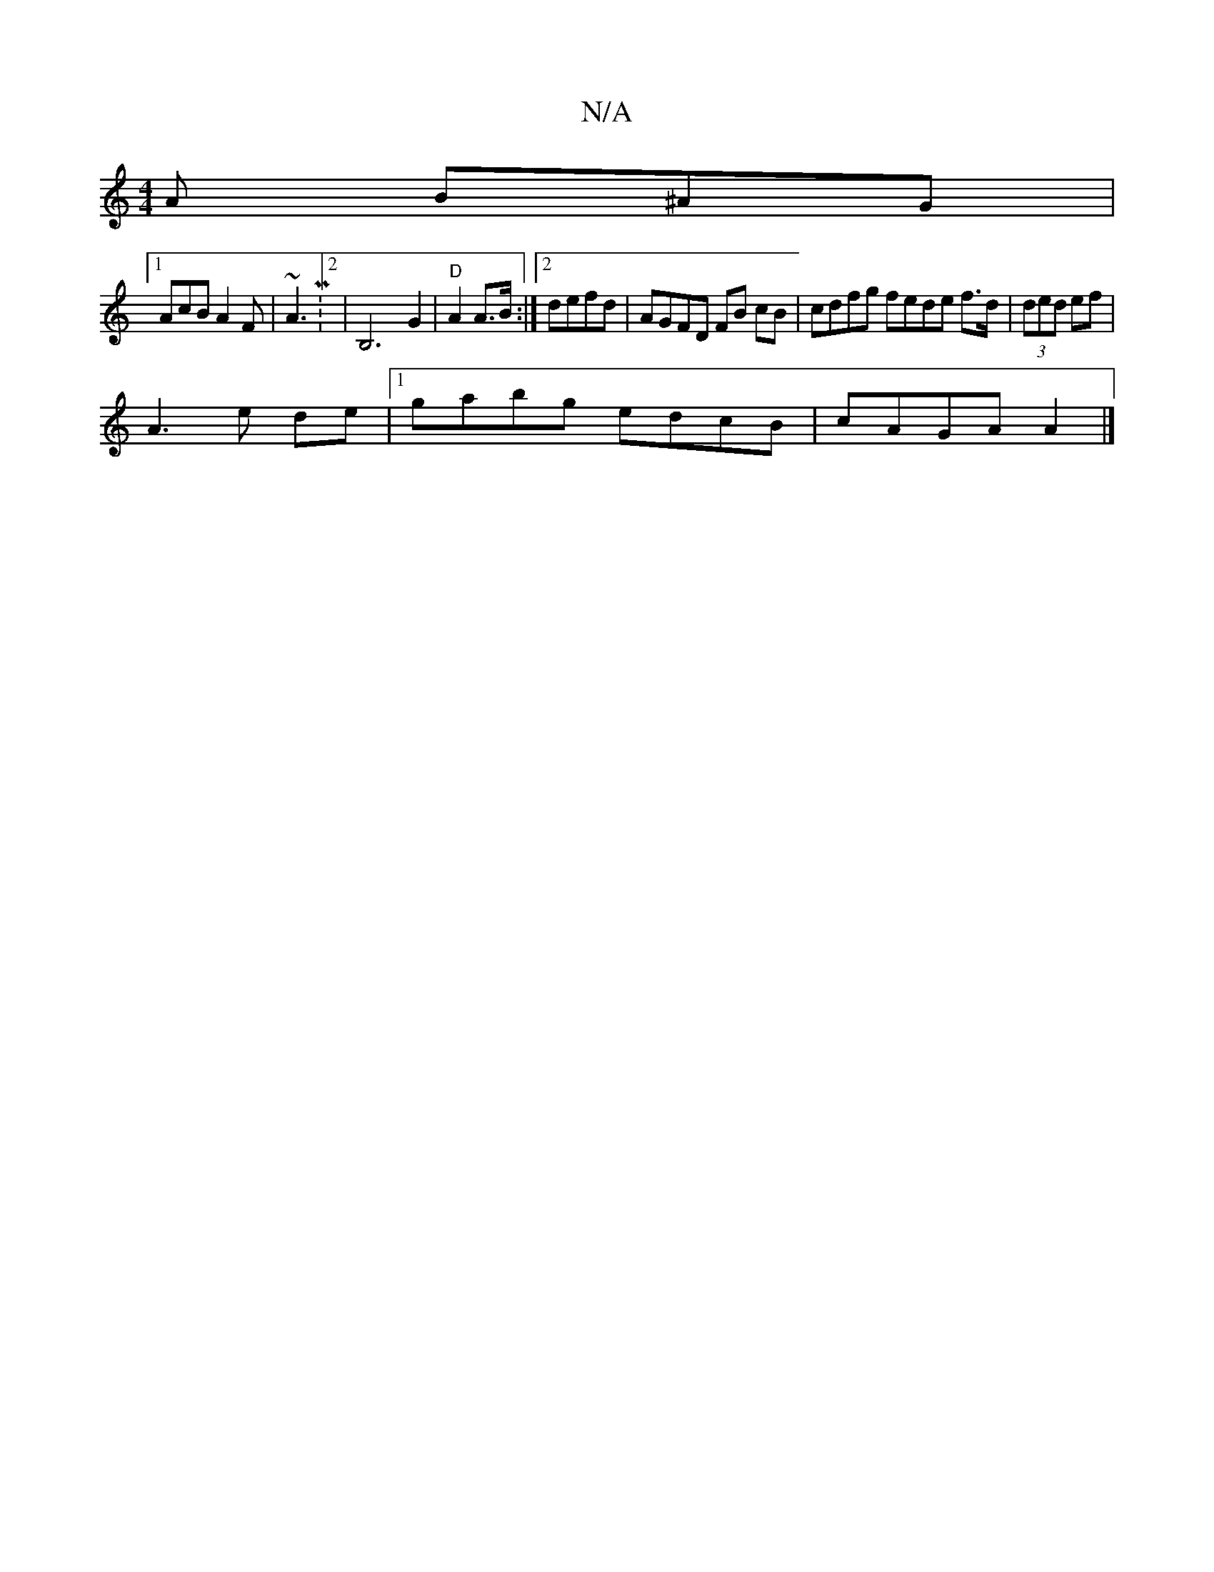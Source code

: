 X:1
T:N/A
M:4/4
R:N/A
K:Cmajor
A B^AG|
[1 AcB A2F | ~A3 M:2/4|B,6-G2|"D"A2 A>B:|2 defd | AGFD FB cB | cdfg fede f>d|(3ded ef |
A3 e de|1 gabg edcB|cAGA A2|]

BA|A2BA A2~B2|c2DE EFAc|B2BB BdcB|dcAg eagb|edcA E2BA|1 AGEG FD D2|D2 G2 